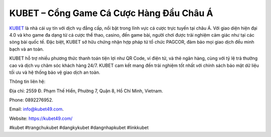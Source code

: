 KUBET – Cổng Game Cá Cược Hàng Đầu Châu Á
===================================

`KUBET <https://kubet49.com/>`_ là nhà cái uy tín với dịch vụ đẳng cấp, nổi bật trong lĩnh vực cá cược trực tuyến tại châu Á. Với giao diện hiện đại 4.0 và kho game đa dạng từ cá cược thể thao, casino, đến game bài, người chơi được trải nghiệm cảm giác như tại các sòng bài quốc tế. Đặc biệt, KUBET sở hữu chứng nhận hợp pháp từ tổ chức PAGCOR, đảm bảo mọi giao dịch đều minh bạch và an toàn.

KUBET hỗ trợ nhiều phương thức thanh toán tiện lợi như QR Code, ví điện tử, và thẻ ngân hàng, cùng với tỷ lệ trả thưởng cao và dịch vụ chăm sóc khách hàng 24/7. KUBET cam kết mang đến trải nghiệm tốt nhất với chính sách bảo mật dữ liệu tối ưu và hệ thống bảo vệ giao dịch an toàn.

Thông tin liên hệ: 

Địa chỉ: 2559 Đ. Phạm Thế Hiển, Phường 7, Quận 8, Hồ Chí Minh, Vietnam. 

Phone: 0892276952. 

Email: info@kubet49.com. 

Website: https://kubet49.com/ 

#kubet #trangchukubet #dangkykubet #dangnhapkubet #linkkubet
